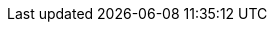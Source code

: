++++
<img src="http://vg04.met.vgwort.de/na/c31ebea208f34b1bbb43cc359bf5aeed" width="1" height="1" alt="" />
++++

